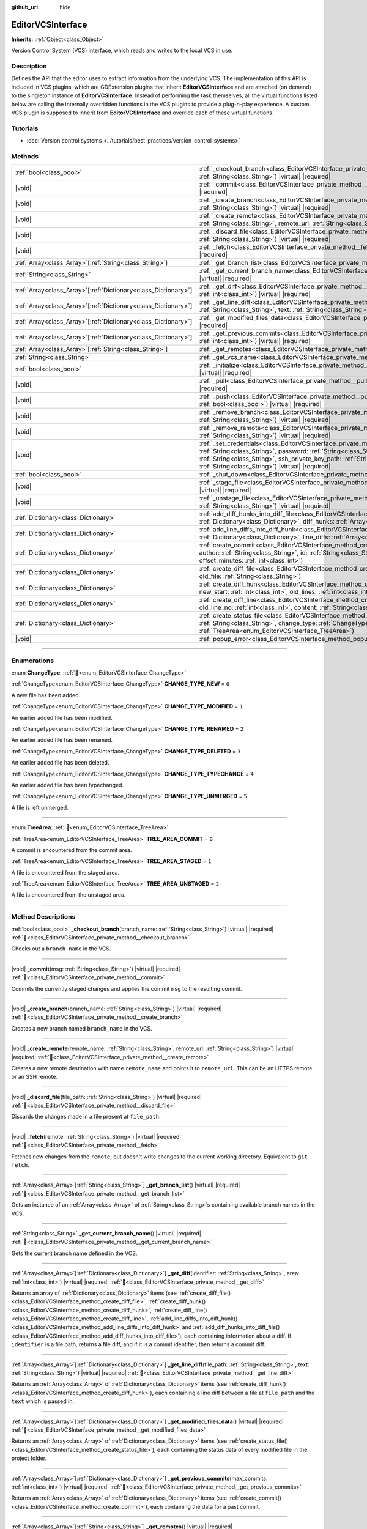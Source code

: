 :github_url: hide

.. DO NOT EDIT THIS FILE!!!
.. Generated automatically from Godot engine sources.
.. Generator: https://github.com/godotengine/godot/tree/master/doc/tools/make_rst.py.
.. XML source: https://github.com/godotengine/godot/tree/master/doc/classes/EditorVCSInterface.xml.

.. _class_EditorVCSInterface:

EditorVCSInterface
==================

**Inherits:** :ref:`Object<class_Object>`

Version Control System (VCS) interface, which reads and writes to the local VCS in use.

.. rst-class:: classref-introduction-group

Description
-----------

Defines the API that the editor uses to extract information from the underlying VCS. The implementation of this API is included in VCS plugins, which are GDExtension plugins that inherit **EditorVCSInterface** and are attached (on demand) to the singleton instance of **EditorVCSInterface**. Instead of performing the task themselves, all the virtual functions listed below are calling the internally overridden functions in the VCS plugins to provide a plug-n-play experience. A custom VCS plugin is supposed to inherit from **EditorVCSInterface** and override each of these virtual functions.

.. rst-class:: classref-introduction-group

Tutorials
---------

- :doc:`Version control systems <../tutorials/best_practices/version_control_systems>`

.. rst-class:: classref-reftable-group

Methods
-------

.. table::
   :widths: auto

   +------------------------------------------------------------------+---------------------------------------------------------------------------------------------------------------------------------------------------------------------------------------------------------------------------------------------------------------------------------------------------------------------------------------------------+
   | :ref:`bool<class_bool>`                                          | :ref:`_checkout_branch<class_EditorVCSInterface_private_method__checkout_branch>`\ (\ branch_name\: :ref:`String<class_String>`\ ) |virtual| |required|                                                                                                                                                                                           |
   +------------------------------------------------------------------+---------------------------------------------------------------------------------------------------------------------------------------------------------------------------------------------------------------------------------------------------------------------------------------------------------------------------------------------------+
   | |void|                                                           | :ref:`_commit<class_EditorVCSInterface_private_method__commit>`\ (\ msg\: :ref:`String<class_String>`\ ) |virtual| |required|                                                                                                                                                                                                                     |
   +------------------------------------------------------------------+---------------------------------------------------------------------------------------------------------------------------------------------------------------------------------------------------------------------------------------------------------------------------------------------------------------------------------------------------+
   | |void|                                                           | :ref:`_create_branch<class_EditorVCSInterface_private_method__create_branch>`\ (\ branch_name\: :ref:`String<class_String>`\ ) |virtual| |required|                                                                                                                                                                                               |
   +------------------------------------------------------------------+---------------------------------------------------------------------------------------------------------------------------------------------------------------------------------------------------------------------------------------------------------------------------------------------------------------------------------------------------+
   | |void|                                                           | :ref:`_create_remote<class_EditorVCSInterface_private_method__create_remote>`\ (\ remote_name\: :ref:`String<class_String>`, remote_url\: :ref:`String<class_String>`\ ) |virtual| |required|                                                                                                                                                     |
   +------------------------------------------------------------------+---------------------------------------------------------------------------------------------------------------------------------------------------------------------------------------------------------------------------------------------------------------------------------------------------------------------------------------------------+
   | |void|                                                           | :ref:`_discard_file<class_EditorVCSInterface_private_method__discard_file>`\ (\ file_path\: :ref:`String<class_String>`\ ) |virtual| |required|                                                                                                                                                                                                   |
   +------------------------------------------------------------------+---------------------------------------------------------------------------------------------------------------------------------------------------------------------------------------------------------------------------------------------------------------------------------------------------------------------------------------------------+
   | |void|                                                           | :ref:`_fetch<class_EditorVCSInterface_private_method__fetch>`\ (\ remote\: :ref:`String<class_String>`\ ) |virtual| |required|                                                                                                                                                                                                                    |
   +------------------------------------------------------------------+---------------------------------------------------------------------------------------------------------------------------------------------------------------------------------------------------------------------------------------------------------------------------------------------------------------------------------------------------+
   | :ref:`Array<class_Array>`\[:ref:`String<class_String>`\]         | :ref:`_get_branch_list<class_EditorVCSInterface_private_method__get_branch_list>`\ (\ ) |virtual| |required|                                                                                                                                                                                                                                      |
   +------------------------------------------------------------------+---------------------------------------------------------------------------------------------------------------------------------------------------------------------------------------------------------------------------------------------------------------------------------------------------------------------------------------------------+
   | :ref:`String<class_String>`                                      | :ref:`_get_current_branch_name<class_EditorVCSInterface_private_method__get_current_branch_name>`\ (\ ) |virtual| |required|                                                                                                                                                                                                                      |
   +------------------------------------------------------------------+---------------------------------------------------------------------------------------------------------------------------------------------------------------------------------------------------------------------------------------------------------------------------------------------------------------------------------------------------+
   | :ref:`Array<class_Array>`\[:ref:`Dictionary<class_Dictionary>`\] | :ref:`_get_diff<class_EditorVCSInterface_private_method__get_diff>`\ (\ identifier\: :ref:`String<class_String>`, area\: :ref:`int<class_int>`\ ) |virtual| |required|                                                                                                                                                                            |
   +------------------------------------------------------------------+---------------------------------------------------------------------------------------------------------------------------------------------------------------------------------------------------------------------------------------------------------------------------------------------------------------------------------------------------+
   | :ref:`Array<class_Array>`\[:ref:`Dictionary<class_Dictionary>`\] | :ref:`_get_line_diff<class_EditorVCSInterface_private_method__get_line_diff>`\ (\ file_path\: :ref:`String<class_String>`, text\: :ref:`String<class_String>`\ ) |virtual| |required|                                                                                                                                                             |
   +------------------------------------------------------------------+---------------------------------------------------------------------------------------------------------------------------------------------------------------------------------------------------------------------------------------------------------------------------------------------------------------------------------------------------+
   | :ref:`Array<class_Array>`\[:ref:`Dictionary<class_Dictionary>`\] | :ref:`_get_modified_files_data<class_EditorVCSInterface_private_method__get_modified_files_data>`\ (\ ) |virtual| |required|                                                                                                                                                                                                                      |
   +------------------------------------------------------------------+---------------------------------------------------------------------------------------------------------------------------------------------------------------------------------------------------------------------------------------------------------------------------------------------------------------------------------------------------+
   | :ref:`Array<class_Array>`\[:ref:`Dictionary<class_Dictionary>`\] | :ref:`_get_previous_commits<class_EditorVCSInterface_private_method__get_previous_commits>`\ (\ max_commits\: :ref:`int<class_int>`\ ) |virtual| |required|                                                                                                                                                                                       |
   +------------------------------------------------------------------+---------------------------------------------------------------------------------------------------------------------------------------------------------------------------------------------------------------------------------------------------------------------------------------------------------------------------------------------------+
   | :ref:`Array<class_Array>`\[:ref:`String<class_String>`\]         | :ref:`_get_remotes<class_EditorVCSInterface_private_method__get_remotes>`\ (\ ) |virtual| |required|                                                                                                                                                                                                                                              |
   +------------------------------------------------------------------+---------------------------------------------------------------------------------------------------------------------------------------------------------------------------------------------------------------------------------------------------------------------------------------------------------------------------------------------------+
   | :ref:`String<class_String>`                                      | :ref:`_get_vcs_name<class_EditorVCSInterface_private_method__get_vcs_name>`\ (\ ) |virtual| |required|                                                                                                                                                                                                                                            |
   +------------------------------------------------------------------+---------------------------------------------------------------------------------------------------------------------------------------------------------------------------------------------------------------------------------------------------------------------------------------------------------------------------------------------------+
   | :ref:`bool<class_bool>`                                          | :ref:`_initialize<class_EditorVCSInterface_private_method__initialize>`\ (\ project_path\: :ref:`String<class_String>`\ ) |virtual| |required|                                                                                                                                                                                                    |
   +------------------------------------------------------------------+---------------------------------------------------------------------------------------------------------------------------------------------------------------------------------------------------------------------------------------------------------------------------------------------------------------------------------------------------+
   | |void|                                                           | :ref:`_pull<class_EditorVCSInterface_private_method__pull>`\ (\ remote\: :ref:`String<class_String>`\ ) |virtual| |required|                                                                                                                                                                                                                      |
   +------------------------------------------------------------------+---------------------------------------------------------------------------------------------------------------------------------------------------------------------------------------------------------------------------------------------------------------------------------------------------------------------------------------------------+
   | |void|                                                           | :ref:`_push<class_EditorVCSInterface_private_method__push>`\ (\ remote\: :ref:`String<class_String>`, force\: :ref:`bool<class_bool>`\ ) |virtual| |required|                                                                                                                                                                                     |
   +------------------------------------------------------------------+---------------------------------------------------------------------------------------------------------------------------------------------------------------------------------------------------------------------------------------------------------------------------------------------------------------------------------------------------+
   | |void|                                                           | :ref:`_remove_branch<class_EditorVCSInterface_private_method__remove_branch>`\ (\ branch_name\: :ref:`String<class_String>`\ ) |virtual| |required|                                                                                                                                                                                               |
   +------------------------------------------------------------------+---------------------------------------------------------------------------------------------------------------------------------------------------------------------------------------------------------------------------------------------------------------------------------------------------------------------------------------------------+
   | |void|                                                           | :ref:`_remove_remote<class_EditorVCSInterface_private_method__remove_remote>`\ (\ remote_name\: :ref:`String<class_String>`\ ) |virtual| |required|                                                                                                                                                                                               |
   +------------------------------------------------------------------+---------------------------------------------------------------------------------------------------------------------------------------------------------------------------------------------------------------------------------------------------------------------------------------------------------------------------------------------------+
   | |void|                                                           | :ref:`_set_credentials<class_EditorVCSInterface_private_method__set_credentials>`\ (\ username\: :ref:`String<class_String>`, password\: :ref:`String<class_String>`, ssh_public_key_path\: :ref:`String<class_String>`, ssh_private_key_path\: :ref:`String<class_String>`, ssh_passphrase\: :ref:`String<class_String>`\ ) |virtual| |required| |
   +------------------------------------------------------------------+---------------------------------------------------------------------------------------------------------------------------------------------------------------------------------------------------------------------------------------------------------------------------------------------------------------------------------------------------+
   | :ref:`bool<class_bool>`                                          | :ref:`_shut_down<class_EditorVCSInterface_private_method__shut_down>`\ (\ ) |virtual| |required|                                                                                                                                                                                                                                                  |
   +------------------------------------------------------------------+---------------------------------------------------------------------------------------------------------------------------------------------------------------------------------------------------------------------------------------------------------------------------------------------------------------------------------------------------+
   | |void|                                                           | :ref:`_stage_file<class_EditorVCSInterface_private_method__stage_file>`\ (\ file_path\: :ref:`String<class_String>`\ ) |virtual| |required|                                                                                                                                                                                                       |
   +------------------------------------------------------------------+---------------------------------------------------------------------------------------------------------------------------------------------------------------------------------------------------------------------------------------------------------------------------------------------------------------------------------------------------+
   | |void|                                                           | :ref:`_unstage_file<class_EditorVCSInterface_private_method__unstage_file>`\ (\ file_path\: :ref:`String<class_String>`\ ) |virtual| |required|                                                                                                                                                                                                   |
   +------------------------------------------------------------------+---------------------------------------------------------------------------------------------------------------------------------------------------------------------------------------------------------------------------------------------------------------------------------------------------------------------------------------------------+
   | :ref:`Dictionary<class_Dictionary>`                              | :ref:`add_diff_hunks_into_diff_file<class_EditorVCSInterface_method_add_diff_hunks_into_diff_file>`\ (\ diff_file\: :ref:`Dictionary<class_Dictionary>`, diff_hunks\: :ref:`Array<class_Array>`\[:ref:`Dictionary<class_Dictionary>`\]\ )                                                                                                         |
   +------------------------------------------------------------------+---------------------------------------------------------------------------------------------------------------------------------------------------------------------------------------------------------------------------------------------------------------------------------------------------------------------------------------------------+
   | :ref:`Dictionary<class_Dictionary>`                              | :ref:`add_line_diffs_into_diff_hunk<class_EditorVCSInterface_method_add_line_diffs_into_diff_hunk>`\ (\ diff_hunk\: :ref:`Dictionary<class_Dictionary>`, line_diffs\: :ref:`Array<class_Array>`\[:ref:`Dictionary<class_Dictionary>`\]\ )                                                                                                         |
   +------------------------------------------------------------------+---------------------------------------------------------------------------------------------------------------------------------------------------------------------------------------------------------------------------------------------------------------------------------------------------------------------------------------------------+
   | :ref:`Dictionary<class_Dictionary>`                              | :ref:`create_commit<class_EditorVCSInterface_method_create_commit>`\ (\ msg\: :ref:`String<class_String>`, author\: :ref:`String<class_String>`, id\: :ref:`String<class_String>`, unix_timestamp\: :ref:`int<class_int>`, offset_minutes\: :ref:`int<class_int>`\ )                                                                              |
   +------------------------------------------------------------------+---------------------------------------------------------------------------------------------------------------------------------------------------------------------------------------------------------------------------------------------------------------------------------------------------------------------------------------------------+
   | :ref:`Dictionary<class_Dictionary>`                              | :ref:`create_diff_file<class_EditorVCSInterface_method_create_diff_file>`\ (\ new_file\: :ref:`String<class_String>`, old_file\: :ref:`String<class_String>`\ )                                                                                                                                                                                   |
   +------------------------------------------------------------------+---------------------------------------------------------------------------------------------------------------------------------------------------------------------------------------------------------------------------------------------------------------------------------------------------------------------------------------------------+
   | :ref:`Dictionary<class_Dictionary>`                              | :ref:`create_diff_hunk<class_EditorVCSInterface_method_create_diff_hunk>`\ (\ old_start\: :ref:`int<class_int>`, new_start\: :ref:`int<class_int>`, old_lines\: :ref:`int<class_int>`, new_lines\: :ref:`int<class_int>`\ )                                                                                                                       |
   +------------------------------------------------------------------+---------------------------------------------------------------------------------------------------------------------------------------------------------------------------------------------------------------------------------------------------------------------------------------------------------------------------------------------------+
   | :ref:`Dictionary<class_Dictionary>`                              | :ref:`create_diff_line<class_EditorVCSInterface_method_create_diff_line>`\ (\ new_line_no\: :ref:`int<class_int>`, old_line_no\: :ref:`int<class_int>`, content\: :ref:`String<class_String>`, status\: :ref:`String<class_String>`\ )                                                                                                            |
   +------------------------------------------------------------------+---------------------------------------------------------------------------------------------------------------------------------------------------------------------------------------------------------------------------------------------------------------------------------------------------------------------------------------------------+
   | :ref:`Dictionary<class_Dictionary>`                              | :ref:`create_status_file<class_EditorVCSInterface_method_create_status_file>`\ (\ file_path\: :ref:`String<class_String>`, change_type\: :ref:`ChangeType<enum_EditorVCSInterface_ChangeType>`, area\: :ref:`TreeArea<enum_EditorVCSInterface_TreeArea>`\ )                                                                                       |
   +------------------------------------------------------------------+---------------------------------------------------------------------------------------------------------------------------------------------------------------------------------------------------------------------------------------------------------------------------------------------------------------------------------------------------+
   | |void|                                                           | :ref:`popup_error<class_EditorVCSInterface_method_popup_error>`\ (\ msg\: :ref:`String<class_String>`\ )                                                                                                                                                                                                                                          |
   +------------------------------------------------------------------+---------------------------------------------------------------------------------------------------------------------------------------------------------------------------------------------------------------------------------------------------------------------------------------------------------------------------------------------------+

.. rst-class:: classref-section-separator

----

.. rst-class:: classref-descriptions-group

Enumerations
------------

.. _enum_EditorVCSInterface_ChangeType:

.. rst-class:: classref-enumeration

enum **ChangeType**: :ref:`🔗<enum_EditorVCSInterface_ChangeType>`

.. _class_EditorVCSInterface_constant_CHANGE_TYPE_NEW:

.. rst-class:: classref-enumeration-constant

:ref:`ChangeType<enum_EditorVCSInterface_ChangeType>` **CHANGE_TYPE_NEW** = ``0``

A new file has been added.

.. _class_EditorVCSInterface_constant_CHANGE_TYPE_MODIFIED:

.. rst-class:: classref-enumeration-constant

:ref:`ChangeType<enum_EditorVCSInterface_ChangeType>` **CHANGE_TYPE_MODIFIED** = ``1``

An earlier added file has been modified.

.. _class_EditorVCSInterface_constant_CHANGE_TYPE_RENAMED:

.. rst-class:: classref-enumeration-constant

:ref:`ChangeType<enum_EditorVCSInterface_ChangeType>` **CHANGE_TYPE_RENAMED** = ``2``

An earlier added file has been renamed.

.. _class_EditorVCSInterface_constant_CHANGE_TYPE_DELETED:

.. rst-class:: classref-enumeration-constant

:ref:`ChangeType<enum_EditorVCSInterface_ChangeType>` **CHANGE_TYPE_DELETED** = ``3``

An earlier added file has been deleted.

.. _class_EditorVCSInterface_constant_CHANGE_TYPE_TYPECHANGE:

.. rst-class:: classref-enumeration-constant

:ref:`ChangeType<enum_EditorVCSInterface_ChangeType>` **CHANGE_TYPE_TYPECHANGE** = ``4``

An earlier added file has been typechanged.

.. _class_EditorVCSInterface_constant_CHANGE_TYPE_UNMERGED:

.. rst-class:: classref-enumeration-constant

:ref:`ChangeType<enum_EditorVCSInterface_ChangeType>` **CHANGE_TYPE_UNMERGED** = ``5``

A file is left unmerged.

.. rst-class:: classref-item-separator

----

.. _enum_EditorVCSInterface_TreeArea:

.. rst-class:: classref-enumeration

enum **TreeArea**: :ref:`🔗<enum_EditorVCSInterface_TreeArea>`

.. _class_EditorVCSInterface_constant_TREE_AREA_COMMIT:

.. rst-class:: classref-enumeration-constant

:ref:`TreeArea<enum_EditorVCSInterface_TreeArea>` **TREE_AREA_COMMIT** = ``0``

A commit is encountered from the commit area.

.. _class_EditorVCSInterface_constant_TREE_AREA_STAGED:

.. rst-class:: classref-enumeration-constant

:ref:`TreeArea<enum_EditorVCSInterface_TreeArea>` **TREE_AREA_STAGED** = ``1``

A file is encountered from the staged area.

.. _class_EditorVCSInterface_constant_TREE_AREA_UNSTAGED:

.. rst-class:: classref-enumeration-constant

:ref:`TreeArea<enum_EditorVCSInterface_TreeArea>` **TREE_AREA_UNSTAGED** = ``2``

A file is encountered from the unstaged area.

.. rst-class:: classref-section-separator

----

.. rst-class:: classref-descriptions-group

Method Descriptions
-------------------

.. _class_EditorVCSInterface_private_method__checkout_branch:

.. rst-class:: classref-method

:ref:`bool<class_bool>` **_checkout_branch**\ (\ branch_name\: :ref:`String<class_String>`\ ) |virtual| |required| :ref:`🔗<class_EditorVCSInterface_private_method__checkout_branch>`

Checks out a ``branch_name`` in the VCS.

.. rst-class:: classref-item-separator

----

.. _class_EditorVCSInterface_private_method__commit:

.. rst-class:: classref-method

|void| **_commit**\ (\ msg\: :ref:`String<class_String>`\ ) |virtual| |required| :ref:`🔗<class_EditorVCSInterface_private_method__commit>`

Commits the currently staged changes and applies the commit ``msg`` to the resulting commit.

.. rst-class:: classref-item-separator

----

.. _class_EditorVCSInterface_private_method__create_branch:

.. rst-class:: classref-method

|void| **_create_branch**\ (\ branch_name\: :ref:`String<class_String>`\ ) |virtual| |required| :ref:`🔗<class_EditorVCSInterface_private_method__create_branch>`

Creates a new branch named ``branch_name`` in the VCS.

.. rst-class:: classref-item-separator

----

.. _class_EditorVCSInterface_private_method__create_remote:

.. rst-class:: classref-method

|void| **_create_remote**\ (\ remote_name\: :ref:`String<class_String>`, remote_url\: :ref:`String<class_String>`\ ) |virtual| |required| :ref:`🔗<class_EditorVCSInterface_private_method__create_remote>`

Creates a new remote destination with name ``remote_name`` and points it to ``remote_url``. This can be an HTTPS remote or an SSH remote.

.. rst-class:: classref-item-separator

----

.. _class_EditorVCSInterface_private_method__discard_file:

.. rst-class:: classref-method

|void| **_discard_file**\ (\ file_path\: :ref:`String<class_String>`\ ) |virtual| |required| :ref:`🔗<class_EditorVCSInterface_private_method__discard_file>`

Discards the changes made in a file present at ``file_path``.

.. rst-class:: classref-item-separator

----

.. _class_EditorVCSInterface_private_method__fetch:

.. rst-class:: classref-method

|void| **_fetch**\ (\ remote\: :ref:`String<class_String>`\ ) |virtual| |required| :ref:`🔗<class_EditorVCSInterface_private_method__fetch>`

Fetches new changes from the ``remote``, but doesn't write changes to the current working directory. Equivalent to ``git fetch``.

.. rst-class:: classref-item-separator

----

.. _class_EditorVCSInterface_private_method__get_branch_list:

.. rst-class:: classref-method

:ref:`Array<class_Array>`\[:ref:`String<class_String>`\] **_get_branch_list**\ (\ ) |virtual| |required| :ref:`🔗<class_EditorVCSInterface_private_method__get_branch_list>`

Gets an instance of an :ref:`Array<class_Array>` of :ref:`String<class_String>`\ s containing available branch names in the VCS.

.. rst-class:: classref-item-separator

----

.. _class_EditorVCSInterface_private_method__get_current_branch_name:

.. rst-class:: classref-method

:ref:`String<class_String>` **_get_current_branch_name**\ (\ ) |virtual| |required| :ref:`🔗<class_EditorVCSInterface_private_method__get_current_branch_name>`

Gets the current branch name defined in the VCS.

.. rst-class:: classref-item-separator

----

.. _class_EditorVCSInterface_private_method__get_diff:

.. rst-class:: classref-method

:ref:`Array<class_Array>`\[:ref:`Dictionary<class_Dictionary>`\] **_get_diff**\ (\ identifier\: :ref:`String<class_String>`, area\: :ref:`int<class_int>`\ ) |virtual| |required| :ref:`🔗<class_EditorVCSInterface_private_method__get_diff>`

Returns an array of :ref:`Dictionary<class_Dictionary>` items (see :ref:`create_diff_file()<class_EditorVCSInterface_method_create_diff_file>`, :ref:`create_diff_hunk()<class_EditorVCSInterface_method_create_diff_hunk>`, :ref:`create_diff_line()<class_EditorVCSInterface_method_create_diff_line>`, :ref:`add_line_diffs_into_diff_hunk()<class_EditorVCSInterface_method_add_line_diffs_into_diff_hunk>` and :ref:`add_diff_hunks_into_diff_file()<class_EditorVCSInterface_method_add_diff_hunks_into_diff_file>`), each containing information about a diff. If ``identifier`` is a file path, returns a file diff, and if it is a commit identifier, then returns a commit diff.

.. rst-class:: classref-item-separator

----

.. _class_EditorVCSInterface_private_method__get_line_diff:

.. rst-class:: classref-method

:ref:`Array<class_Array>`\[:ref:`Dictionary<class_Dictionary>`\] **_get_line_diff**\ (\ file_path\: :ref:`String<class_String>`, text\: :ref:`String<class_String>`\ ) |virtual| |required| :ref:`🔗<class_EditorVCSInterface_private_method__get_line_diff>`

Returns an :ref:`Array<class_Array>` of :ref:`Dictionary<class_Dictionary>` items (see :ref:`create_diff_hunk()<class_EditorVCSInterface_method_create_diff_hunk>`), each containing a line diff between a file at ``file_path`` and the ``text`` which is passed in.

.. rst-class:: classref-item-separator

----

.. _class_EditorVCSInterface_private_method__get_modified_files_data:

.. rst-class:: classref-method

:ref:`Array<class_Array>`\[:ref:`Dictionary<class_Dictionary>`\] **_get_modified_files_data**\ (\ ) |virtual| |required| :ref:`🔗<class_EditorVCSInterface_private_method__get_modified_files_data>`

Returns an :ref:`Array<class_Array>` of :ref:`Dictionary<class_Dictionary>` items (see :ref:`create_status_file()<class_EditorVCSInterface_method_create_status_file>`), each containing the status data of every modified file in the project folder.

.. rst-class:: classref-item-separator

----

.. _class_EditorVCSInterface_private_method__get_previous_commits:

.. rst-class:: classref-method

:ref:`Array<class_Array>`\[:ref:`Dictionary<class_Dictionary>`\] **_get_previous_commits**\ (\ max_commits\: :ref:`int<class_int>`\ ) |virtual| |required| :ref:`🔗<class_EditorVCSInterface_private_method__get_previous_commits>`

Returns an :ref:`Array<class_Array>` of :ref:`Dictionary<class_Dictionary>` items (see :ref:`create_commit()<class_EditorVCSInterface_method_create_commit>`), each containing the data for a past commit.

.. rst-class:: classref-item-separator

----

.. _class_EditorVCSInterface_private_method__get_remotes:

.. rst-class:: classref-method

:ref:`Array<class_Array>`\[:ref:`String<class_String>`\] **_get_remotes**\ (\ ) |virtual| |required| :ref:`🔗<class_EditorVCSInterface_private_method__get_remotes>`

Returns an :ref:`Array<class_Array>` of :ref:`String<class_String>`\ s, each containing the name of a remote configured in the VCS.

.. rst-class:: classref-item-separator

----

.. _class_EditorVCSInterface_private_method__get_vcs_name:

.. rst-class:: classref-method

:ref:`String<class_String>` **_get_vcs_name**\ (\ ) |virtual| |required| :ref:`🔗<class_EditorVCSInterface_private_method__get_vcs_name>`

Returns the name of the underlying VCS provider.

.. rst-class:: classref-item-separator

----

.. _class_EditorVCSInterface_private_method__initialize:

.. rst-class:: classref-method

:ref:`bool<class_bool>` **_initialize**\ (\ project_path\: :ref:`String<class_String>`\ ) |virtual| |required| :ref:`🔗<class_EditorVCSInterface_private_method__initialize>`

Initializes the VCS plugin when called from the editor. Returns whether or not the plugin was successfully initialized. A VCS project is initialized at ``project_path``.

.. rst-class:: classref-item-separator

----

.. _class_EditorVCSInterface_private_method__pull:

.. rst-class:: classref-method

|void| **_pull**\ (\ remote\: :ref:`String<class_String>`\ ) |virtual| |required| :ref:`🔗<class_EditorVCSInterface_private_method__pull>`

Pulls changes from the remote. This can give rise to merge conflicts.

.. rst-class:: classref-item-separator

----

.. _class_EditorVCSInterface_private_method__push:

.. rst-class:: classref-method

|void| **_push**\ (\ remote\: :ref:`String<class_String>`, force\: :ref:`bool<class_bool>`\ ) |virtual| |required| :ref:`🔗<class_EditorVCSInterface_private_method__push>`

Pushes changes to the ``remote``. If ``force`` is ``true``, a force push will override the change history already present on the remote.

.. rst-class:: classref-item-separator

----

.. _class_EditorVCSInterface_private_method__remove_branch:

.. rst-class:: classref-method

|void| **_remove_branch**\ (\ branch_name\: :ref:`String<class_String>`\ ) |virtual| |required| :ref:`🔗<class_EditorVCSInterface_private_method__remove_branch>`

Remove a branch from the local VCS.

.. rst-class:: classref-item-separator

----

.. _class_EditorVCSInterface_private_method__remove_remote:

.. rst-class:: classref-method

|void| **_remove_remote**\ (\ remote_name\: :ref:`String<class_String>`\ ) |virtual| |required| :ref:`🔗<class_EditorVCSInterface_private_method__remove_remote>`

Remove a remote from the local VCS.

.. rst-class:: classref-item-separator

----

.. _class_EditorVCSInterface_private_method__set_credentials:

.. rst-class:: classref-method

|void| **_set_credentials**\ (\ username\: :ref:`String<class_String>`, password\: :ref:`String<class_String>`, ssh_public_key_path\: :ref:`String<class_String>`, ssh_private_key_path\: :ref:`String<class_String>`, ssh_passphrase\: :ref:`String<class_String>`\ ) |virtual| |required| :ref:`🔗<class_EditorVCSInterface_private_method__set_credentials>`

Set user credentials in the underlying VCS. ``username`` and ``password`` are used only during HTTPS authentication unless not already mentioned in the remote URL. ``ssh_public_key_path``, ``ssh_private_key_path``, and ``ssh_passphrase`` are only used during SSH authentication.

.. rst-class:: classref-item-separator

----

.. _class_EditorVCSInterface_private_method__shut_down:

.. rst-class:: classref-method

:ref:`bool<class_bool>` **_shut_down**\ (\ ) |virtual| |required| :ref:`🔗<class_EditorVCSInterface_private_method__shut_down>`

Shuts down VCS plugin instance. Called when the user either closes the editor or shuts down the VCS plugin through the editor UI.

.. rst-class:: classref-item-separator

----

.. _class_EditorVCSInterface_private_method__stage_file:

.. rst-class:: classref-method

|void| **_stage_file**\ (\ file_path\: :ref:`String<class_String>`\ ) |virtual| |required| :ref:`🔗<class_EditorVCSInterface_private_method__stage_file>`

Stages the file present at ``file_path`` to the staged area.

.. rst-class:: classref-item-separator

----

.. _class_EditorVCSInterface_private_method__unstage_file:

.. rst-class:: classref-method

|void| **_unstage_file**\ (\ file_path\: :ref:`String<class_String>`\ ) |virtual| |required| :ref:`🔗<class_EditorVCSInterface_private_method__unstage_file>`

Unstages the file present at ``file_path`` from the staged area to the unstaged area.

.. rst-class:: classref-item-separator

----

.. _class_EditorVCSInterface_method_add_diff_hunks_into_diff_file:

.. rst-class:: classref-method

:ref:`Dictionary<class_Dictionary>` **add_diff_hunks_into_diff_file**\ (\ diff_file\: :ref:`Dictionary<class_Dictionary>`, diff_hunks\: :ref:`Array<class_Array>`\[:ref:`Dictionary<class_Dictionary>`\]\ ) :ref:`🔗<class_EditorVCSInterface_method_add_diff_hunks_into_diff_file>`

Helper function to add an array of ``diff_hunks`` into a ``diff_file``.

.. rst-class:: classref-item-separator

----

.. _class_EditorVCSInterface_method_add_line_diffs_into_diff_hunk:

.. rst-class:: classref-method

:ref:`Dictionary<class_Dictionary>` **add_line_diffs_into_diff_hunk**\ (\ diff_hunk\: :ref:`Dictionary<class_Dictionary>`, line_diffs\: :ref:`Array<class_Array>`\[:ref:`Dictionary<class_Dictionary>`\]\ ) :ref:`🔗<class_EditorVCSInterface_method_add_line_diffs_into_diff_hunk>`

Helper function to add an array of ``line_diffs`` into a ``diff_hunk``.

.. rst-class:: classref-item-separator

----

.. _class_EditorVCSInterface_method_create_commit:

.. rst-class:: classref-method

:ref:`Dictionary<class_Dictionary>` **create_commit**\ (\ msg\: :ref:`String<class_String>`, author\: :ref:`String<class_String>`, id\: :ref:`String<class_String>`, unix_timestamp\: :ref:`int<class_int>`, offset_minutes\: :ref:`int<class_int>`\ ) :ref:`🔗<class_EditorVCSInterface_method_create_commit>`

Helper function to create a commit :ref:`Dictionary<class_Dictionary>` item. ``msg`` is the commit message of the commit. ``author`` is a single human-readable string containing all the author's details, e.g. the email and name configured in the VCS. ``id`` is the identifier of the commit, in whichever format your VCS may provide an identifier to commits. ``unix_timestamp`` is the UTC Unix timestamp of when the commit was created. ``offset_minutes`` is the timezone offset in minutes, recorded from the system timezone where the commit was created.

.. rst-class:: classref-item-separator

----

.. _class_EditorVCSInterface_method_create_diff_file:

.. rst-class:: classref-method

:ref:`Dictionary<class_Dictionary>` **create_diff_file**\ (\ new_file\: :ref:`String<class_String>`, old_file\: :ref:`String<class_String>`\ ) :ref:`🔗<class_EditorVCSInterface_method_create_diff_file>`

Helper function to create a :ref:`Dictionary<class_Dictionary>` for storing old and new diff file paths.

.. rst-class:: classref-item-separator

----

.. _class_EditorVCSInterface_method_create_diff_hunk:

.. rst-class:: classref-method

:ref:`Dictionary<class_Dictionary>` **create_diff_hunk**\ (\ old_start\: :ref:`int<class_int>`, new_start\: :ref:`int<class_int>`, old_lines\: :ref:`int<class_int>`, new_lines\: :ref:`int<class_int>`\ ) :ref:`🔗<class_EditorVCSInterface_method_create_diff_hunk>`

Helper function to create a :ref:`Dictionary<class_Dictionary>` for storing diff hunk data. ``old_start`` is the starting line number in old file. ``new_start`` is the starting line number in new file. ``old_lines`` is the number of lines in the old file. ``new_lines`` is the number of lines in the new file.

.. rst-class:: classref-item-separator

----

.. _class_EditorVCSInterface_method_create_diff_line:

.. rst-class:: classref-method

:ref:`Dictionary<class_Dictionary>` **create_diff_line**\ (\ new_line_no\: :ref:`int<class_int>`, old_line_no\: :ref:`int<class_int>`, content\: :ref:`String<class_String>`, status\: :ref:`String<class_String>`\ ) :ref:`🔗<class_EditorVCSInterface_method_create_diff_line>`

Helper function to create a :ref:`Dictionary<class_Dictionary>` for storing a line diff. ``new_line_no`` is the line number in the new file (can be ``-1`` if the line is deleted). ``old_line_no`` is the line number in the old file (can be ``-1`` if the line is added). ``content`` is the diff text. ``status`` is a single character string which stores the line origin.

.. rst-class:: classref-item-separator

----

.. _class_EditorVCSInterface_method_create_status_file:

.. rst-class:: classref-method

:ref:`Dictionary<class_Dictionary>` **create_status_file**\ (\ file_path\: :ref:`String<class_String>`, change_type\: :ref:`ChangeType<enum_EditorVCSInterface_ChangeType>`, area\: :ref:`TreeArea<enum_EditorVCSInterface_TreeArea>`\ ) :ref:`🔗<class_EditorVCSInterface_method_create_status_file>`

Helper function to create a :ref:`Dictionary<class_Dictionary>` used by editor to read the status of a file.

.. rst-class:: classref-item-separator

----

.. _class_EditorVCSInterface_method_popup_error:

.. rst-class:: classref-method

|void| **popup_error**\ (\ msg\: :ref:`String<class_String>`\ ) :ref:`🔗<class_EditorVCSInterface_method_popup_error>`

Pops up an error message in the editor which is shown as coming from the underlying VCS. Use this to show VCS specific error messages.

.. |virtual| replace:: :abbr:`virtual (This method should typically be overridden by the user to have any effect.)`
.. |required| replace:: :abbr:`required (This method is required to be overridden when extending its base class.)`
.. |const| replace:: :abbr:`const (This method has no side effects. It doesn't modify any of the instance's member variables.)`
.. |vararg| replace:: :abbr:`vararg (This method accepts any number of arguments after the ones described here.)`
.. |constructor| replace:: :abbr:`constructor (This method is used to construct a type.)`
.. |static| replace:: :abbr:`static (This method doesn't need an instance to be called, so it can be called directly using the class name.)`
.. |operator| replace:: :abbr:`operator (This method describes a valid operator to use with this type as left-hand operand.)`
.. |bitfield| replace:: :abbr:`BitField (This value is an integer composed as a bitmask of the following flags.)`
.. |void| replace:: :abbr:`void (No return value.)`

